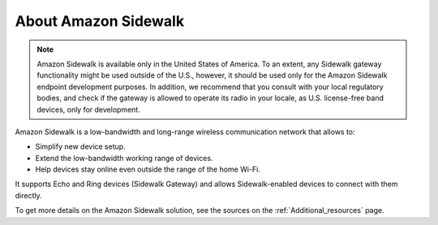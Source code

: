 .. _about_sidewalk:

About Amazon Sidewalk
#####################

.. note::
   Amazon Sidewalk is available only in the United States of America.
   To an extent, any Sidewalk gateway functionality might be used outside of the U.S., however, it should be used only for the Amazon Sidewalk endpoint development purposes.
   In addition, we recommend that you consult with your local regulatory bodies, and check if the gateway is allowed to operate its radio in your locale, as U.S. license-free band devices, only for development.

Amazon Sidewalk is a low-bandwidth and long-range wireless communication network that allows to:

* Simplify new device setup.
* Extend the low-bandwidth working range of devices.
* Help devices stay online even outside the range of the home Wi-Fi.

It supports Echo and Ring devices (Sidewalk Gateway) and allows Sidewalk-enabled devices to connect with them directly.

To get more details on the Amazon Sidewalk solution, see the sources on the :ref:`Additional_resources` page.
